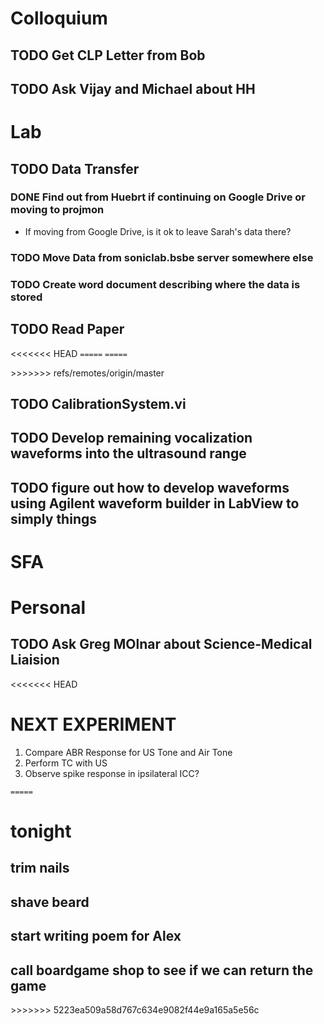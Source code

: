 * Colloquium
** TODO Get CLP Letter from Bob
** TODO Ask Vijay and Michael about HH
* Lab
** TODO Data Transfer
*** DONE Find out from Huebrt if continuing on Google Drive or moving to projmon
- If moving from Google Drive, is it ok to leave Sarah's data there?
*** TODO Move Data from soniclab.bsbe server somewhere else
*** TODO Create word document describing where the data is stored
** TODO Read Paper

<<<<<<< HEAD
=======
=======

>>>>>>> refs/remotes/origin/master
** TODO CalibrationSystem.vi
** TODO Develop remaining vocalization waveforms into the ultrasound range 
** TODO figure out how to develop waveforms using Agilent waveform builder in LabView to simply things
* SFA

* Personal
** TODO Ask Greg MOlnar about Science-Medical Liaision


<<<<<<< HEAD
* NEXT EXPERIMENT
1) Compare ABR Response for US Tone and Air Tone
2) Perform TC with US
3) Observe spike response in ipsilateral ICC?
=======
* tonight
** trim nails
** shave beard
** start writing poem for Alex
** call boardgame shop to see if we can return the game
>>>>>>> 5223ea509a58d767c634e9082f44e9a165a5e56c




